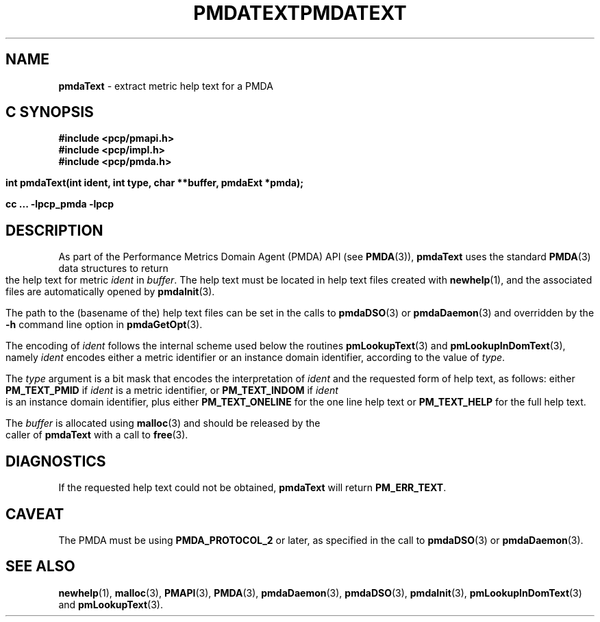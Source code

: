 '\"macro stdmacro
.\"
.\" Copyright (c) 2000-2004 Silicon Graphics, Inc.  All Rights Reserved.
.\" 
.\" This program is free software; you can redistribute it and/or modify it
.\" under the terms of the GNU General Public License as published by the
.\" Free Software Foundation; either version 2 of the License, or (at your
.\" option) any later version.
.\" 
.\" This program is distributed in the hope that it will be useful, but
.\" WITHOUT ANY WARRANTY; without even the implied warranty of MERCHANTABILITY
.\" or FITNESS FOR A PARTICULAR PURPOSE.  See the GNU General Public License
.\" for more details.
.\" 
.\" You should have received a copy of the GNU General Public License along
.\" with this program; if not, write to the Free Software Foundation, Inc.,
.\" 59 Temple Place, Suite 330, Boston, MA  02111-1307 USA
.\" 
.\" Contact information: Silicon Graphics, Inc., 1500 Crittenden Lane,
.\" Mountain View, CA 94043, USA, or: http://www.sgi.com
.\"
.ie \(.g \{\
.\" ... groff (hack for khelpcenter, man2html, etc.)
.TH PMDATEXT 3 "SGI" "Performance Co-Pilot"
\}
.el \{\
.if \nX=0 .ds x} PMDATEXT 3 "SGI" "Performance Co-Pilot"
.if \nX=1 .ds x} PMDATEXT 3 "Performance Co-Pilot"
.if \nX=2 .ds x} PMDATEXT 3 "" "\&"
.if \nX=3 .ds x} PMDATEXT "" "" "\&"
.TH \*(x}
.rr X
\}
.SH NAME
\f3pmdaText\f1 \- extract metric help text for a PMDA
.SH "C SYNOPSIS"
.ft 3
#include <pcp/pmapi.h>
.br
#include <pcp/impl.h>
.br
#include <pcp/pmda.h>
.sp
int pmdaText(int ident, int type, char **buffer, pmdaExt *pmda);
.sp
cc ... \-lpcp_pmda \-lpcp
.ft 1
.SH DESCRIPTION
As part of the Performance Metrics Domain Agent (PMDA) API (see
.BR PMDA (3)),
.B pmdaText
uses the standard
.BR PMDA (3)
data structures to return the help text for metric
.I ident
in
.IR buffer .
The help text must be located in help text files
created with
.BR newhelp (1),
and the associated files are automatically opened by
.BR pmdaInit (3).
.PP
The path to the (basename of the) help text files can be set in the calls to
.BR pmdaDSO (3)
or
.BR pmdaDaemon (3)
and overridden by the 
.B \-h
command line option in
.BR pmdaGetOpt (3).
.PP
The encoding of
.I ident
follows the internal scheme used below the routines
.BR pmLookupText (3)
and
.BR pmLookupInDomText (3),
namely
.I ident
encodes either a metric identifier or an instance domain
identifier, according to the value
of
.IR type .
.PP
The
.I type
argument is a bit mask that encodes the interpretation of
.I ident
and the requested form of help text,
as follows:
either
.B PM_TEXT_PMID
if
.I ident
is a metric identifier, or
.B PM_TEXT_INDOM
if
.I ident
is an instance domain identifier, plus
either
.B PM_TEXT_ONELINE
for the one line help text or
.B PM_TEXT_HELP
for the full help text.
.PP
The
.I buffer
is allocated using
.BR malloc (3)
and should be released by the caller of
.B pmdaText
with a call to
.BR free (3).
.SH DIAGNOSTICS
If the requested help text
could not be obtained, 
.B pmdaText
will return
.BR PM_ERR_TEXT .
.SH CAVEAT
The PMDA must be using 
.B PMDA_PROTOCOL_2 
or later, as specified in the call to 
.BR pmdaDSO (3)
or 
.BR pmdaDaemon (3).
.SH SEE ALSO
.BR newhelp (1),
.BR malloc (3),
.BR PMAPI (3),
.BR PMDA (3),
.BR pmdaDaemon (3),
.BR pmdaDSO (3),
.BR pmdaInit (3),
.BR pmLookupInDomText (3)
and
.BR pmLookupText (3).
